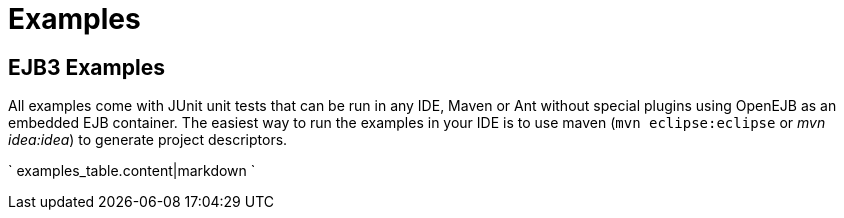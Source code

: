 = Examples

== EJB3 Examples

All examples come with JUnit unit tests that can be run in any IDE, Maven or Ant without special plugins using OpenEJB as an embedded EJB container.
The easiest way to run the examples in your IDE is to use maven (`mvn eclipse:eclipse` or _mvn idea:idea_) to generate project descriptors.

` examples_table.content|markdown `
